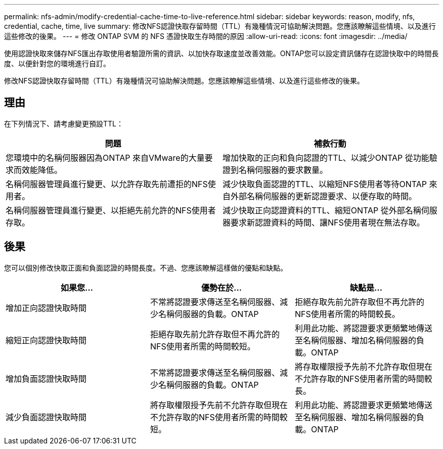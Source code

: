 ---
permalink: nfs-admin/modify-credential-cache-time-to-live-reference.html 
sidebar: sidebar 
keywords: reason, modify, nfs, credential, cache, time, live 
summary: 修改NFS認證快取存留時間（TTL）有幾種情況可協助解決問題。您應該瞭解這些情境、以及進行這些修改的後果。 
---
= 修改 ONTAP SVM 的 NFS 憑證快取生存時間的原因
:allow-uri-read: 
:icons: font
:imagesdir: ../media/


[role="lead"]
使用認證快取來儲存NFS匯出存取使用者驗證所需的資訊、以加快存取速度並改善效能。ONTAP您可以設定資訊儲存在認證快取中的時間長度、以便針對您的環境進行自訂。

修改NFS認證快取存留時間（TTL）有幾種情況可協助解決問題。您應該瞭解這些情境、以及進行這些修改的後果。



== 理由

在下列情況下、請考慮變更預設TTL：

[cols="2*"]
|===
| 問題 | 補救行動 


 a| 
您環境中的名稱伺服器因為ONTAP 來自VMware的大量要求而效能降低。
 a| 
增加快取的正向和負向認證的TTL、以減少ONTAP 從功能驗證到名稱伺服器的要求數量。



 a| 
名稱伺服器管理員進行變更、以允許存取先前遭拒的NFS使用者。
 a| 
減少快取負面認證的TTL、以縮短NFS使用者等待ONTAP 來自外部名稱伺服器的更新認證要求、以便存取的時間。



 a| 
名稱伺服器管理員進行變更、以拒絕先前允許的NFS使用者存取。
 a| 
減少快取正向認證資料的TTL、縮短ONTAP 從外部名稱伺服器要求新認證資料的時間、讓NFS使用者現在無法存取。

|===


== 後果

您可以個別修改快取正面和負面認證的時間長度。不過、您應該瞭解這樣做的優點和缺點。

[cols="3*"]
|===
| 如果您... | 優勢在於... | 缺點是... 


 a| 
增加正向認證快取時間
 a| 
不常將認證要求傳送至名稱伺服器、減少名稱伺服器的負載。ONTAP
 a| 
拒絕存取先前允許存取但不再允許的NFS使用者所需的時間較長。



 a| 
縮短正向認證快取時間
 a| 
拒絕存取先前允許存取但不再允許的NFS使用者所需的時間較短。
 a| 
利用此功能、將認證要求更頻繁地傳送至名稱伺服器、增加名稱伺服器的負載。ONTAP



 a| 
增加負面認證快取時間
 a| 
不常將認證要求傳送至名稱伺服器、減少名稱伺服器的負載。ONTAP
 a| 
將存取權限授予先前不允許存取但現在不允許存取的NFS使用者所需的時間較長。



 a| 
減少負面認證快取時間
 a| 
將存取權限授予先前不允許存取但現在不允許存取的NFS使用者所需的時間較短。
 a| 
利用此功能、將認證要求更頻繁地傳送至名稱伺服器、增加名稱伺服器的負載。ONTAP

|===